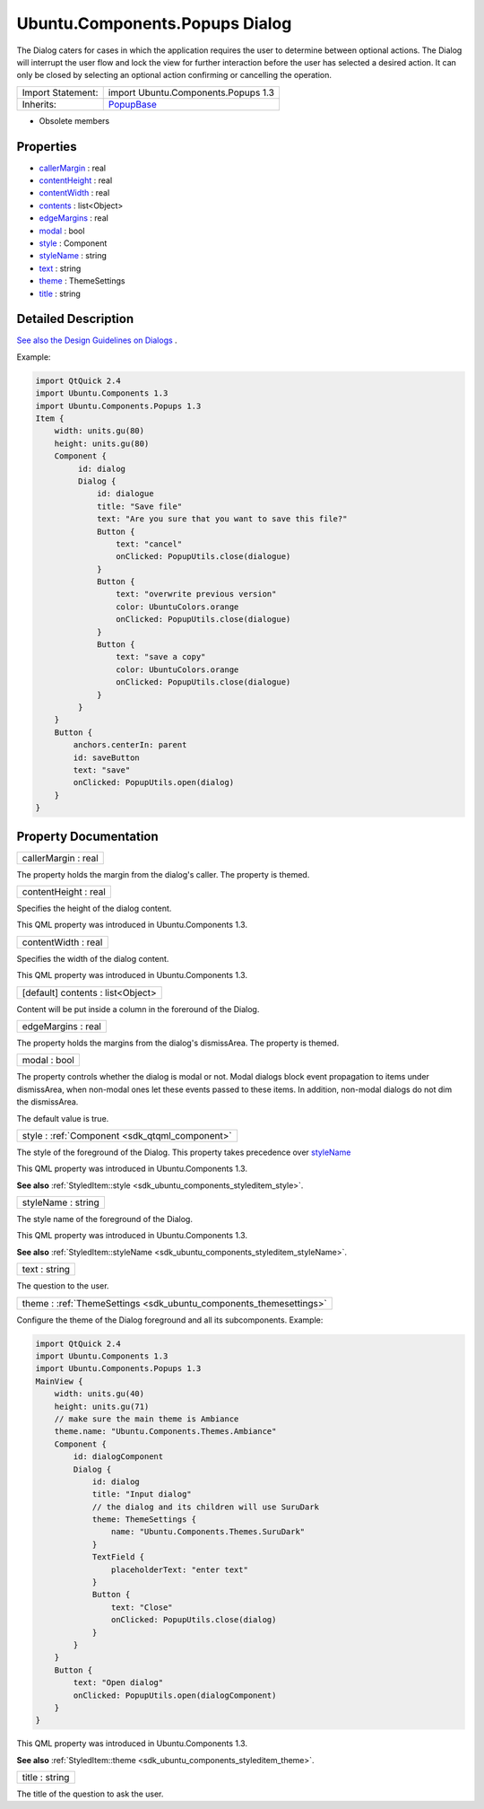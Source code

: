 .. _sdk_ubuntu_components_popups_dialog:

Ubuntu.Components.Popups Dialog
===============================

The Dialog caters for cases in which the application requires the user to determine between optional actions. The Dialog will interrupt the user flow and lock the view for further interaction before the user has selected a desired action. It can only be closed by selecting an optional action confirming or cancelling the operation.

+--------------------------------------------------------------------------------------------------------------------------------------------------------+--------------------------------------------------------------------------------------------------------------------------------------------------------+
| Import Statement:                                                                                                                                      | import Ubuntu.Components.Popups 1.3                                                                                                                    |
+--------------------------------------------------------------------------------------------------------------------------------------------------------+--------------------------------------------------------------------------------------------------------------------------------------------------------+
| Inherits:                                                                                                                                              | `PopupBase </sdk/apps/qml/Ubuntu.Components/Popups.PopupBase/>`_                                                                                       |
+--------------------------------------------------------------------------------------------------------------------------------------------------------+--------------------------------------------------------------------------------------------------------------------------------------------------------+

-  Obsolete members

Properties
----------

-  `callerMargin </sdk/apps/qml/Ubuntu.Components/Popups.Dialog/#callerMargin-prop>`_  : real
-  `contentHeight </sdk/apps/qml/Ubuntu.Components/Popups.Dialog/#contentHeight-prop>`_  : real
-  `contentWidth </sdk/apps/qml/Ubuntu.Components/Popups.Dialog/#contentWidth-prop>`_  : real
-  `contents </sdk/apps/qml/Ubuntu.Components/Popups.Dialog/#contents-prop>`_  : list<Object>
-  `edgeMargins </sdk/apps/qml/Ubuntu.Components/Popups.Dialog/#edgeMargins-prop>`_  : real
-  `modal </sdk/apps/qml/Ubuntu.Components/Popups.Dialog/#modal-prop>`_  : bool
-  `style </sdk/apps/qml/Ubuntu.Components/Popups.Dialog/#style-prop>`_  : Component
-  `styleName </sdk/apps/qml/Ubuntu.Components/Popups.Dialog/#styleName-prop>`_  : string
-  `text </sdk/apps/qml/Ubuntu.Components/Popups.Dialog/#text-prop>`_  : string
-  `theme </sdk/apps/qml/Ubuntu.Components/Popups.Dialog/#theme-prop>`_  : ThemeSettings
-  `title </sdk/apps/qml/Ubuntu.Components/Popups.Dialog/#title-prop>`_  : string

Detailed Description
--------------------

`See also the Design Guidelines on Dialogs <http://design.ubuntu.com/apps/building-blocks/dialog>`_ .

Example:

.. code:: qml

    import QtQuick 2.4
    import Ubuntu.Components 1.3
    import Ubuntu.Components.Popups 1.3
    Item {
        width: units.gu(80)
        height: units.gu(80)
        Component {
             id: dialog
             Dialog {
                 id: dialogue
                 title: "Save file"
                 text: "Are you sure that you want to save this file?"
                 Button {
                     text: "cancel"
                     onClicked: PopupUtils.close(dialogue)
                 }
                 Button {
                     text: "overwrite previous version"
                     color: UbuntuColors.orange
                     onClicked: PopupUtils.close(dialogue)
                 }
                 Button {
                     text: "save a copy"
                     color: UbuntuColors.orange
                     onClicked: PopupUtils.close(dialogue)
                 }
             }
        }
        Button {
            anchors.centerIn: parent
            id: saveButton
            text: "save"
            onClicked: PopupUtils.open(dialog)
        }
    }

Property Documentation
----------------------

.. _sdk_ubuntu_components_popups_dialog_callerMargin:

+--------------------------------------------------------------------------------------------------------------------------------------------------------------------------------------------------------------------------------------------------------------------------------------------------------------+
| callerMargin : real                                                                                                                                                                                                                                                                                          |
+--------------------------------------------------------------------------------------------------------------------------------------------------------------------------------------------------------------------------------------------------------------------------------------------------------------+

The property holds the margin from the dialog's caller. The property is themed.

.. _sdk_ubuntu_components_popups_dialog_contentHeight:

+--------------------------------------------------------------------------------------------------------------------------------------------------------------------------------------------------------------------------------------------------------------------------------------------------------------+
| contentHeight : real                                                                                                                                                                                                                                                                                         |
+--------------------------------------------------------------------------------------------------------------------------------------------------------------------------------------------------------------------------------------------------------------------------------------------------------------+

Specifies the height of the dialog content.

This QML property was introduced in Ubuntu.Components 1.3.

.. _sdk_ubuntu_components_popups_dialog_contentWidth:

+--------------------------------------------------------------------------------------------------------------------------------------------------------------------------------------------------------------------------------------------------------------------------------------------------------------+
| contentWidth : real                                                                                                                                                                                                                                                                                          |
+--------------------------------------------------------------------------------------------------------------------------------------------------------------------------------------------------------------------------------------------------------------------------------------------------------------+

Specifies the width of the dialog content.

This QML property was introduced in Ubuntu.Components 1.3.

.. _sdk_ubuntu_components_popups_dialog_contents:

+--------------------------------------------------------------------------------------------------------------------------------------------------------------------------------------------------------------------------------------------------------------------------------------------------------------+
| [default] contents : list<Object>                                                                                                                                                                                                                                                                            |
+--------------------------------------------------------------------------------------------------------------------------------------------------------------------------------------------------------------------------------------------------------------------------------------------------------------+

Content will be put inside a column in the foreround of the Dialog.

.. _sdk_ubuntu_components_popups_dialog_edgeMargins:

+--------------------------------------------------------------------------------------------------------------------------------------------------------------------------------------------------------------------------------------------------------------------------------------------------------------+
| edgeMargins : real                                                                                                                                                                                                                                                                                           |
+--------------------------------------------------------------------------------------------------------------------------------------------------------------------------------------------------------------------------------------------------------------------------------------------------------------+

The property holds the margins from the dialog's dismissArea. The property is themed.

.. _sdk_ubuntu_components_popups_dialog_modal:

+--------------------------------------------------------------------------------------------------------------------------------------------------------------------------------------------------------------------------------------------------------------------------------------------------------------+
| modal : bool                                                                                                                                                                                                                                                                                                 |
+--------------------------------------------------------------------------------------------------------------------------------------------------------------------------------------------------------------------------------------------------------------------------------------------------------------+

The property controls whether the dialog is modal or not. Modal dialogs block event propagation to items under dismissArea, when non-modal ones let these events passed to these items. In addition, non-modal dialogs do not dim the dismissArea.

The default value is true.

.. _sdk_ubuntu_components_popups_dialog_style:

+-----------------------------------------------------------------------------------------------------------------------------------------------------------------------------------------------------------------------------------------------------------------------------------------------------------------+
| style : :ref:`Component <sdk_qtqml_component>`                                                                                                                                                                                                                                                                  |
+-----------------------------------------------------------------------------------------------------------------------------------------------------------------------------------------------------------------------------------------------------------------------------------------------------------------+

The style of the foreground of the Dialog. This property takes precedence over `styleName </sdk/apps/qml/Ubuntu.Components/Popups.Dialog/#styleName-prop>`_ 

This QML property was introduced in Ubuntu.Components 1.3.

**See also** :ref:`StyledItem::style <sdk_ubuntu_components_styleditem_style>`.

.. _sdk_ubuntu_components_popups_dialog_styleName:

+--------------------------------------------------------------------------------------------------------------------------------------------------------------------------------------------------------------------------------------------------------------------------------------------------------------+
| styleName : string                                                                                                                                                                                                                                                                                           |
+--------------------------------------------------------------------------------------------------------------------------------------------------------------------------------------------------------------------------------------------------------------------------------------------------------------+

The style name of the foreground of the Dialog.

This QML property was introduced in Ubuntu.Components 1.3.

**See also** :ref:`StyledItem::styleName <sdk_ubuntu_components_styleditem_styleName>`.

.. _sdk_ubuntu_components_popups_dialog_text:

+--------------------------------------------------------------------------------------------------------------------------------------------------------------------------------------------------------------------------------------------------------------------------------------------------------------+
| text : string                                                                                                                                                                                                                                                                                                |
+--------------------------------------------------------------------------------------------------------------------------------------------------------------------------------------------------------------------------------------------------------------------------------------------------------------+

The question to the user.

.. _sdk_ubuntu_components_popups_dialog_theme:

+-----------------------------------------------------------------------------------------------------------------------------------------------------------------------------------------------------------------------------------------------------------------------------------------------------------------+
| theme : :ref:`ThemeSettings <sdk_ubuntu_components_themesettings>`                                                                                                                                                                                                                                              |
+-----------------------------------------------------------------------------------------------------------------------------------------------------------------------------------------------------------------------------------------------------------------------------------------------------------------+

Configure the theme of the Dialog foreground and all its subcomponents. Example:

.. code:: qml

    import QtQuick 2.4
    import Ubuntu.Components 1.3
    import Ubuntu.Components.Popups 1.3
    MainView {
        width: units.gu(40)
        height: units.gu(71)
        // make sure the main theme is Ambiance
        theme.name: "Ubuntu.Components.Themes.Ambiance"
        Component {
            id: dialogComponent
            Dialog {
                id: dialog
                title: "Input dialog"
                // the dialog and its children will use SuruDark
                theme: ThemeSettings {
                    name: "Ubuntu.Components.Themes.SuruDark"
                }
                TextField {
                    placeholderText: "enter text"
                }
                Button {
                    text: "Close"
                    onClicked: PopupUtils.close(dialog)
                }
            }
        }
        Button {
            text: "Open dialog"
            onClicked: PopupUtils.open(dialogComponent)
        }
    }

This QML property was introduced in Ubuntu.Components 1.3.

**See also** :ref:`StyledItem::theme <sdk_ubuntu_components_styleditem_theme>`.

.. _sdk_ubuntu_components_popups_dialog_title:

+--------------------------------------------------------------------------------------------------------------------------------------------------------------------------------------------------------------------------------------------------------------------------------------------------------------+
| title : string                                                                                                                                                                                                                                                                                               |
+--------------------------------------------------------------------------------------------------------------------------------------------------------------------------------------------------------------------------------------------------------------------------------------------------------------+

The title of the question to ask the user.

